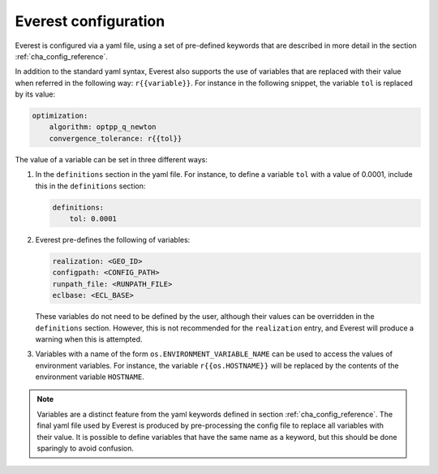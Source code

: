 .. _cha_config:

*********************
Everest configuration
*********************

Everest is configured via a yaml file, using a set of pre-defined keywords that
are described in more detail in the section :ref:`cha_config_reference`.

In addition to the standard yaml syntax, Everest also supports the use of
variables that are replaced with their value when referred in the following
way: ``r{{variable}}``. For instance in the following snippet, the variable
``tol`` is replaced by its value:

.. code-block:: yaml

    optimization:
        algorithm: optpp_q_newton
        convergence_tolerance: r{{tol}}

The value of a variable can be set in three different ways:

1. In the ``definitions`` section in the yaml file. For instance, to define a
   variable ``tol`` with a value of 0.0001, include this in the ``definitions``
   section:

   .. code-block:: yaml

       definitions:
           tol: 0.0001

2. Everest pre-defines the following of variables:

   .. code-block:: yaml

      realization: <GEO_ID>
      configpath: <CONFIG_PATH>
      runpath_file: <RUNPATH_FILE>
      eclbase: <ECL_BASE>

   These variables do not need to be defined by the user, although their values
   can be overridden in the ``definitions`` section. However, this is not
   recommended for the ``realization`` entry, and Everest will produce a warning
   when this is attempted.

3. Variables with a name of the form ``os.ENVIRONMENT_VARIABLE_NAME`` can be used to access
   the values of environment variables. For instance, the variable
   ``r{{os.HOSTNAME}}`` will be replaced by the contents of the environment
   variable ``HOSTNAME``.

.. note::
    Variables are a distinct feature from the yaml keywords defined in section
    :ref:`cha_config_reference`. The final yaml file used by Everest is produced
    by pre-processing the config file to replace all variables with their value.
    It is possible to define variables that have the same name as a keyword, but
    this should be done sparingly to avoid confusion.
